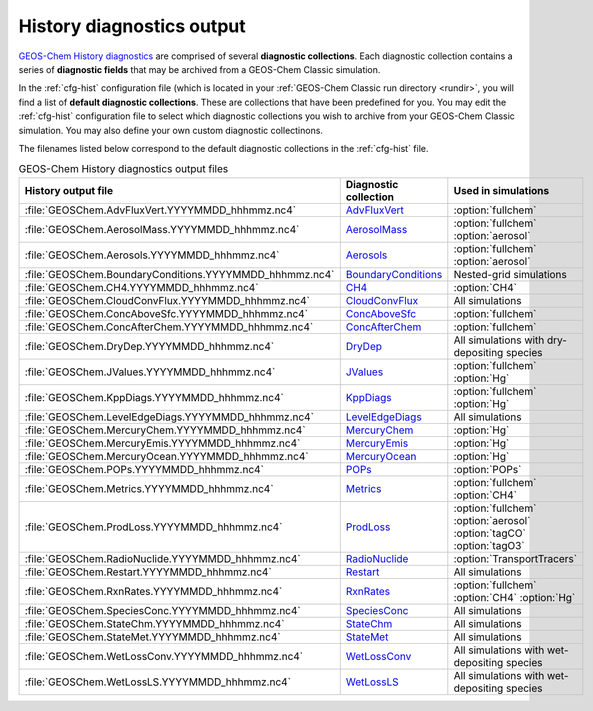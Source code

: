 .. _outfiles-hist:

##########################
History diagnostics output
##########################

`GEOS-Chem History diagnostics
<http://wiki.geos-chem.orgGuide_to_GEOS-Chem_History_diagnostics>`_
are comprised of several **diagnostic collections**.  Each
diagnostic collection contains a series of **diagnostic fields** that
may be archived from a GEOS-Chem Classic simulation.

In the :ref:`cfg-hist` configuration file (which is located in your
:ref:`GEOS-Chem Classic run directory <rundir>`, you will find a list
of **default diagnostic collections**.  These are collections that
have been predefined for you.  You may edit the :ref:`cfg-hist`
configuration file to select which diagnostic collections you wish to
archive from your GEOS-Chem Classic simulation.  You may also define
your own custom diagnostic collectinons.

The filenames listed below correspond to the default diagnostic
collections in the :ref:`cfg-hist` file.

.. table:: GEOS-Chem History diagnostics output files
   :align: center

   +----------------------------------------------------------+------------------------------------------------+-----------------------------+
   | History output file                                      | Diagnostic collection                          | Used in simulations         |
   +==========================================================+================================================+=============================+
   | :file:`GEOSChem.AdvFluxVert.YYYYMMDD_hhhmmz.nc4`         | `AdvFluxVert <http://wiki.geos-chem.org/       | :option:`fullchem`          |
   |                                                          | History_collections_for_advection_and_mixing#  |                             |
   |                                                          | The_AdvFluxVert_collection>`_                  |                             |
   +----------------------------------------------------------+------------------------------------------------+-----------------------------+
   | :file:`GEOSChem.AerosolMass.YYYYMMDD_hhhmmz.nc4`         | `AerosolMass <http://wiki.geos-chem.org/       | :option:`fullchem`          |
   |                                                          | History_collections_for_aerosols#              | :option:`aerosol`           |
   |                                                          | The_AerosolMass_collection>`_                  |                             |
   +----------------------------------------------------------+------------------------------------------------+-----------------------------+
   | :file:`GEOSChem.Aerosols.YYYYMMDD_hhhmmz.nc4`            | `Aerosols <http://wiki.geos-chem.org/          | :option:`fullchem`          |
   |                                                          | History_collections_for_aerosols#              | :option:`aerosol`           |
   |                                                          | The_Aerosols_collection>`_                     |                             |
   +----------------------------------------------------------+------------------------------------------------+-----------------------------+
   | :file:`GEOSChem.BoundaryConditions.YYYYMMDD_hhhmmz.nc4`  | `BoundaryConditions <http://wiki.geos-chem.org | Nested-grid simulations     |
   |                                                          | /History_collections_for_species_concentration |                             |
   |                                                          | s#The_BoundaryConditions_collection>`_         |                             |
   +----------------------------------------------------------+------------------------------------------------+-----------------------------+
   | :file:`GEOSChem.CH4.YYYYMMDD_hhhmmz.nc4`                 | `CH4 <http://wiki.geos-chem.org/               | :option:`CH4`               |
   |                                                          | History_collections_for_methane#               |                             |
   |                                                          | The_CH4_collection>`_                          |                             |
   +----------------------------------------------------------+------------------------------------------------+-----------------------------+
   | :file:`GEOSChem.CloudConvFlux.YYYYMMDD_hhhmmz.nc4`       | `CloudConvFlux <http://wiki.geos-chem.org/     | All simulations             |
   |                                                          | History_collections_for_convection_and_wet_    |                             |
   |                                                          | deposition#The_CloudConvFlux_collection>`_     |                             |
   +----------------------------------------------------------+------------------------------------------------+-----------------------------+
   | :file:`GEOSChem.ConcAboveSfc.YYYYMMDD_hhhmmz.nc4`        | `ConcAboveSfc <http://wiki.geos-chem.org/      | :option:`fullchem`          |
   |                                                          | History_collections_for_dry_deposition#        |                             |
   |                                                          | The_ConcAboveSfc_collection>`_                 |                             |
   +----------------------------------------------------------+------------------------------------------------+-----------------------------+
   | :file:`GEOSChem.ConcAfterChem.YYYYMMDD_hhhmmz.nc4`       | `ConcAfterChem <http://wiki.geos-chem.org/     | :option:`fullchem`          |
   |                                                          | History_collections_for_chemistry_and_photo    |                             |
   |                                                          | lysis#The_ConcAfterChem_collection>`_          |                             |
   +----------------------------------------------------------+------------------------------------------------+-----------------------------+
   | :file:`GEOSChem.DryDep.YYYYMMDD_hhhmmz.nc4`              | `DryDep <http://wiki.geos-chem.org/            | All simulations with dry-   |
   |                                                          | History_collections_for_dry_deposition#        | depositing species          |
   |                                                          | The_DryDep_collection>`_                       |                             |
   +----------------------------------------------------------+------------------------------------------------+-----------------------------+
   | :file:`GEOSChem.JValues.YYYYMMDD_hhhmmz.nc4`             | `JValues <http://wiki.geos-chem.org/           | :option:`fullchem`          |
   |                                                          | History_collections_for_chemistry_and_photo    | :option:`Hg`                |
   |                                                          | lysis#The_JValues_collection>`_                |                             |
   +----------------------------------------------------------+------------------------------------------------+-----------------------------+
   | :file:`GEOSChem.KppDiags.YYYYMMDD_hhhmmz.nc4`            | `KppDiags <http://wiki.geos-chem.org/          | :option:`fullchem`          |
   |                                                          | History_collections_for_chemistry_and_photo    | :option:`Hg`                |
   |                                                          | lysis#The_KppDiags_collection>`_               |                             |
   +----------------------------------------------------------+------------------------------------------------+-----------------------------+
   | :file:`GEOSChem.LevelEdgeDiags.YYYYMMDD_hhhmmz.nc4`      | `LevelEdgeDiags <http://wiki.geos-chem.org/    | All simulations             |
   |                                                          | History_collections_for_met_fields_and_related |                             |
   |                                                          | _quantities#The_LevelEdgeDiags_Collection>`_   |                             |
   +----------------------------------------------------------+------------------------------------------------+-----------------------------+
   | :file:`GEOSChem.MercuryChem.YYYYMMDD_hhhmmz.nc4`         | `MercuryChem <http://wiki.geos-chem.org/       | :option:`Hg`                |
   |                                                          | History_collections_for_mercury_and_POPs#      |                             |
   |                                                          | The_MercuryChem_Collection>`_                  |                             |
   +----------------------------------------------------------+------------------------------------------------+-----------------------------+
   | :file:`GEOSChem.MercuryEmis.YYYYMMDD_hhhmmz.nc4`         | `MercuryEmis <http://wiki.geos-chem.org/       | :option:`Hg`                |
   |                                                          | History_collections_for_mercury_and_POPs#      |                             |
   |                                                          | The_MercuryEmis_Collection>`_                  |                             |
   +----------------------------------------------------------+------------------------------------------------+-----------------------------+
   | :file:`GEOSChem.MercuryOcean.YYYYMMDD_hhhmmz.nc4`        | `MercuryOcean <http://wiki.geos-chem.org/      | :option:`Hg`                |
   |                                                          | History_collections_for_mercury_and_POPs#      |                             |
   |                                                          | The_MercuryOcean_Collection>`_                 |                             |
   +----------------------------------------------------------+------------------------------------------------+-----------------------------+
   | :file:`GEOSChem.POPs.YYYYMMDD_hhhmmz.nc4`                | `POPs <http://wiki.geos-chem.org/              | :option:`POPs`              |
   |                                                          | History_collections_for_mercury_and_POPs#      |                             |
   |                                                          | The_POPs_Collection>`_                         |                             |
   +----------------------------------------------------------+------------------------------------------------+-----------------------------+
   | :file:`GEOSChem.Metrics.YYYYMMDD_hhhmmz.nc4`             | `Metrics <http://wiki.geos-chem.org/           | :option:`fullchem`          |
   |                                                          | History_collections_for_chemistry_and_photo    | :option:`CH4`               |
   |                                                          | lysis#The_Metrics_collection>`_                |                             |
   +----------------------------------------------------------+------------------------------------------------+-----------------------------+
   | :file:`GEOSChem.ProdLoss.YYYYMMDD_hhhmmz.nc4`            | `ProdLoss <http://wiki.geos-chem.org/          | :option:`fullchem`          |
   |                                                          | History_collections_for_chemistry_and_photo    | :option:`aerosol`           |
   |                                                          | lysis#The_ProdLoss_collection>`_               | :option:`tagCO`             |
   |                                                          |                                                | :option:`tagO3`             |
   +----------------------------------------------------------+------------------------------------------------+-----------------------------+
   | :file:`GEOSChem.RadioNuclide.YYYYMMDD_hhhmmz.nc4`        | `RadioNuclide <http://wiki.geos-chem.org/      | :option:`TransportTracers`  |
   |                                                          | History_collections_TransportTracers#          |                             |
   |                                                          | #The_RadioNuclide_collection>`_                |                             |
   |                                                          |                                                |                             |
   +----------------------------------------------------------+------------------------------------------------+-----------------------------+
   | :file:`GEOSChem.Restart.YYYYMMDD_hhhmmz.nc4`             | `Restart <http://wiki.geos-chem.org            | All simulations             |
   |                                                          | /History_collections_for_species_concentration |                             |
   |                                                          | s#The_Restart_collection>`_                    |                             |
   +----------------------------------------------------------+------------------------------------------------+-----------------------------+
   | :file:`GEOSChem.RxnRates.YYYYMMDD_hhhmmz.nc4`            | `RxnRates <http://wiki.geos-chem.org/          | :option:`fullchem`          |
   |                                                          | History_collections_for_chemistry_and_photo    | :option:`CH4`               |
   |                                                          | lysis#The_RxnRates_collection>`_               | :option:`Hg`                |
   +----------------------------------------------------------+------------------------------------------------+-----------------------------+
   | :file:`GEOSChem.SpeciesConc.YYYYMMDD_hhhmmz.nc4`         | `SpeciesConc <http://wiki.geos-chem.org        | All simulations             |
   |                                                          | /History_collections_for_species_concentration |                             |
   |                                                          | s#The_SpeciesConc_collection>`_                |                             |
   +----------------------------------------------------------+------------------------------------------------+-----------------------------+
   | :file:`GEOSChem.StateChm.YYYYMMDD_hhhmmz.nc4`            | `StateChm <http://wiki.geos-chem.org/          | All simulations             |
   |                                                          | History_collections_for_chemistry_and_photo    |                             |
   |                                                          | lysis#The_StateChm_collection>`_               |                             |
   +----------------------------------------------------------+------------------------------------------------+-----------------------------+
   | :file:`GEOSChem.StateMet.YYYYMMDD_hhhmmz.nc4`            | `StateMet <http://wiki.geos-chem.org/          | All simulations             |
   |                                                          | History_collections_for_met_fields_and_related |                             |
   |                                                          | _quantities#The_StateMet_Collection>`_         |                             |
   +----------------------------------------------------------+------------------------------------------------+-----------------------------+
   | :file:`GEOSChem.WetLossConv.YYYYMMDD_hhhmmz.nc4`         | `WetLossConv <http://wiki.geos-chem.org/       | All simulations with        |
   |                                                          | History_collections_for_convection_and_wet_    | wet-depositing species      |
   |                                                          | deposition#The_WetLossConv_collection>`_       |                             |
   +----------------------------------------------------------+------------------------------------------------+-----------------------------+
   | :file:`GEOSChem.WetLossLS.YYYYMMDD_hhhmmz.nc4`           | `WetLossLS <http://wiki.geos-chem.org/         | All simulations with        |
   |                                                          | History_collections_for_convection_and_wet_    | wet-depositing species      |
   |                                                          | deposition#The_WetLossLS_collection>`_         |                             |
   +----------------------------------------------------------+------------------------------------------------+-----------------------------+
